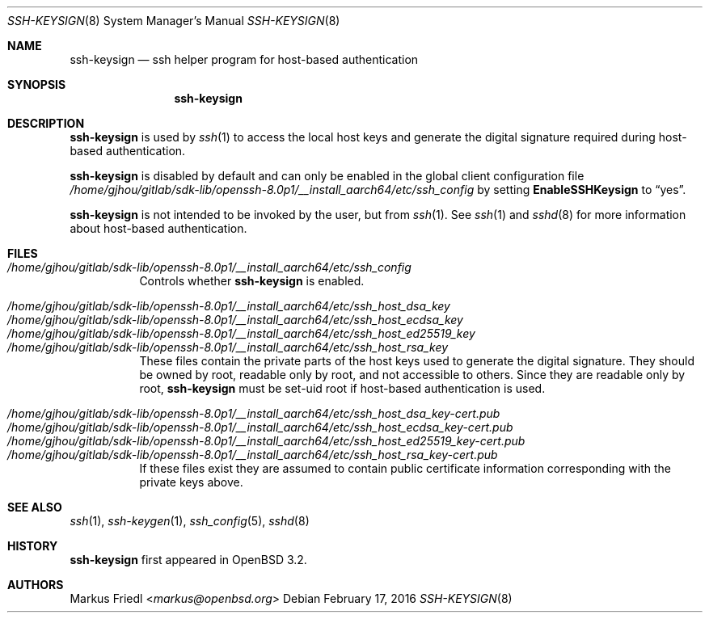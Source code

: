 .\" $OpenBSD: ssh-keysign.8,v 1.15 2016/02/17 07:38:19 jmc Exp $
.\"
.\" Copyright (c) 2002 Markus Friedl.  All rights reserved.
.\"
.\" Redistribution and use in source and binary forms, with or without
.\" modification, are permitted provided that the following conditions
.\" are met:
.\" 1. Redistributions of source code must retain the above copyright
.\"    notice, this list of conditions and the following disclaimer.
.\" 2. Redistributions in binary form must reproduce the above copyright
.\"    notice, this list of conditions and the following disclaimer in the
.\"    documentation and/or other materials provided with the distribution.
.\"
.\" THIS SOFTWARE IS PROVIDED BY THE AUTHOR ``AS IS'' AND ANY EXPRESS OR
.\" IMPLIED WARRANTIES, INCLUDING, BUT NOT LIMITED TO, THE IMPLIED WARRANTIES
.\" OF MERCHANTABILITY AND FITNESS FOR A PARTICULAR PURPOSE ARE DISCLAIMED.
.\" IN NO EVENT SHALL THE AUTHOR BE LIABLE FOR ANY DIRECT, INDIRECT,
.\" INCIDENTAL, SPECIAL, EXEMPLARY, OR CONSEQUENTIAL DAMAGES (INCLUDING, BUT
.\" NOT LIMITED TO, PROCUREMENT OF SUBSTITUTE GOODS OR SERVICES; LOSS OF USE,
.\" DATA, OR PROFITS; OR BUSINESS INTERRUPTION) HOWEVER CAUSED AND ON ANY
.\" THEORY OF LIABILITY, WHETHER IN CONTRACT, STRICT LIABILITY, OR TORT
.\" (INCLUDING NEGLIGENCE OR OTHERWISE) ARISING IN ANY WAY OUT OF THE USE OF
.\" THIS SOFTWARE, EVEN IF ADVISED OF THE POSSIBILITY OF SUCH DAMAGE.
.\"
.Dd $Mdocdate: February 17 2016 $
.Dt SSH-KEYSIGN 8
.Os
.Sh NAME
.Nm ssh-keysign
.Nd ssh helper program for host-based authentication
.Sh SYNOPSIS
.Nm
.Sh DESCRIPTION
.Nm
is used by
.Xr ssh 1
to access the local host keys and generate the digital signature
required during host-based authentication.
.Pp
.Nm
is disabled by default and can only be enabled in the
global client configuration file
.Pa /home/gjhou/gitlab/sdk-lib/openssh-8.0p1/__install_aarch64/etc/ssh_config
by setting
.Cm EnableSSHKeysign
to
.Dq yes .
.Pp
.Nm
is not intended to be invoked by the user, but from
.Xr ssh 1 .
See
.Xr ssh 1
and
.Xr sshd 8
for more information about host-based authentication.
.Sh FILES
.Bl -tag -width Ds -compact
.It Pa /home/gjhou/gitlab/sdk-lib/openssh-8.0p1/__install_aarch64/etc/ssh_config
Controls whether
.Nm
is enabled.
.Pp
.It Pa /home/gjhou/gitlab/sdk-lib/openssh-8.0p1/__install_aarch64/etc/ssh_host_dsa_key
.It Pa /home/gjhou/gitlab/sdk-lib/openssh-8.0p1/__install_aarch64/etc/ssh_host_ecdsa_key
.It Pa /home/gjhou/gitlab/sdk-lib/openssh-8.0p1/__install_aarch64/etc/ssh_host_ed25519_key
.It Pa /home/gjhou/gitlab/sdk-lib/openssh-8.0p1/__install_aarch64/etc/ssh_host_rsa_key
These files contain the private parts of the host keys used to
generate the digital signature.
They should be owned by root, readable only by root, and not
accessible to others.
Since they are readable only by root,
.Nm
must be set-uid root if host-based authentication is used.
.Pp
.It Pa /home/gjhou/gitlab/sdk-lib/openssh-8.0p1/__install_aarch64/etc/ssh_host_dsa_key-cert.pub
.It Pa /home/gjhou/gitlab/sdk-lib/openssh-8.0p1/__install_aarch64/etc/ssh_host_ecdsa_key-cert.pub
.It Pa /home/gjhou/gitlab/sdk-lib/openssh-8.0p1/__install_aarch64/etc/ssh_host_ed25519_key-cert.pub
.It Pa /home/gjhou/gitlab/sdk-lib/openssh-8.0p1/__install_aarch64/etc/ssh_host_rsa_key-cert.pub
If these files exist they are assumed to contain public certificate
information corresponding with the private keys above.
.El
.Sh SEE ALSO
.Xr ssh 1 ,
.Xr ssh-keygen 1 ,
.Xr ssh_config 5 ,
.Xr sshd 8
.Sh HISTORY
.Nm
first appeared in
.Ox 3.2 .
.Sh AUTHORS
.An Markus Friedl Aq Mt markus@openbsd.org
